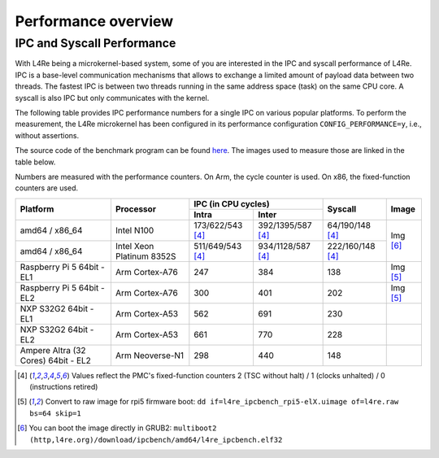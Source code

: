 Performance overview
********************

IPC and Syscall Performance
===========================

With L4Re being a microkernel-based system, some of you are interested in the
IPC and syscall performance of L4Re. IPC is a base-level communication
mechanisms that allows to exchange a limited amount of payload data between two
threads. The fastest IPC is between two threads running in the same address
space (task) on the same CPU core. A syscall is also IPC but only communicates
with the kernel.

The following table provides IPC performance numbers for a single IPC on
various popular platforms. To perform the measurement, the L4Re microkernel has
been configured in its performance configuration ``CONFIG_PERFORMANCE=y``,
i.e., without assertions.

The source code of the benchmark program can be found `here
<https://github.com/l4re/ipcbench/>`_. The images used to measure those are
linked in the table below.

Numbers are measured with the performance counters. On Arm, the cycle counter
is used. On x86, the fixed-function counters are used.

+-----------------+----------------+------------------------------------------+--------------------+--------------+
| Platform        | Processor      | IPC (in CPU cycles)                      | Syscall            | Image        |
|                 |                +--------------------+---------------------+                    |              |
|                 |                | Intra              | Inter               |                    |              |
+=================+================+====================+=====================+====================+==============+
| amd64 / x86_64  | Intel N100     | 173/622/543 [#1]_  | 392/1395/587 [#1]_  | 64/190/148 [#1]_   | Img [#3]_    |
+-----------------+----------------+--------------------+---------------------+--------------------+              |
| amd64 / x86_64  | Intel Xeon     | 511/649/543 [#1]_  | 934/1128/587 [#1]_  | 222/160/148 [#1]_  |              |
|                 | Platinum 8352S |                    |                     |                    |              |
+-----------------+----------------+--------------------+---------------------+--------------------+--------------+
| Raspberry Pi 5  | Arm Cortex-A76 | 247                | 384                 | 138                |  Img [#2]_   |
| 64bit - EL1     |                |                    |                     |                    |              |
+-----------------+----------------+--------------------+---------------------+--------------------+--------------+
| Raspberry Pi 5  | Arm Cortex-A76 | 300                | 401                 | 202                | Img [#2]_    |
| 64bit - EL2     |                |                    |                     |                    |              |
+-----------------+----------------+--------------------+---------------------+--------------------+--------------+
| NXP S32G2 64bit | Arm Cortex-A53 | 562                | 691                 | 230                |              |
| - EL1           |                |                    |                     |                    |              |
+-----------------+----------------+--------------------+---------------------+--------------------+--------------+
| NXP S32G2 64bit | Arm Cortex-A53 | 661                | 770                 | 228                |              |
| - EL2           |                |                    |                     |                    |              |
+-----------------+----------------+--------------------+---------------------+--------------------+--------------+
| Ampere Altra (32| Arm Neoverse-N1| 298                | 440                 | 148                |              |
| Cores) 64bit -  |                |                    |                     |                    |              |
| EL2             |                |                    |                     |                    |              |
+-----------------+----------------+--------------------+---------------------+--------------------+--------------+

.. [#1] Values reflect the PMC's fixed-function counters 2 (TSC without halt) /
   1 (clocks unhalted) / 0 (instructions retired)
.. [#2] Convert to raw image for rpi5 firmware boot:
   ``dd if=l4re_ipcbench_rpi5-elX.uimage of=l4re.raw bs=64 skip=1``
.. [#3] You can boot the image directly in GRUB2:
   ``multiboot2 (http,l4re.org)/download/ipcbench/amd64/l4re_ipcbench.elf32``
